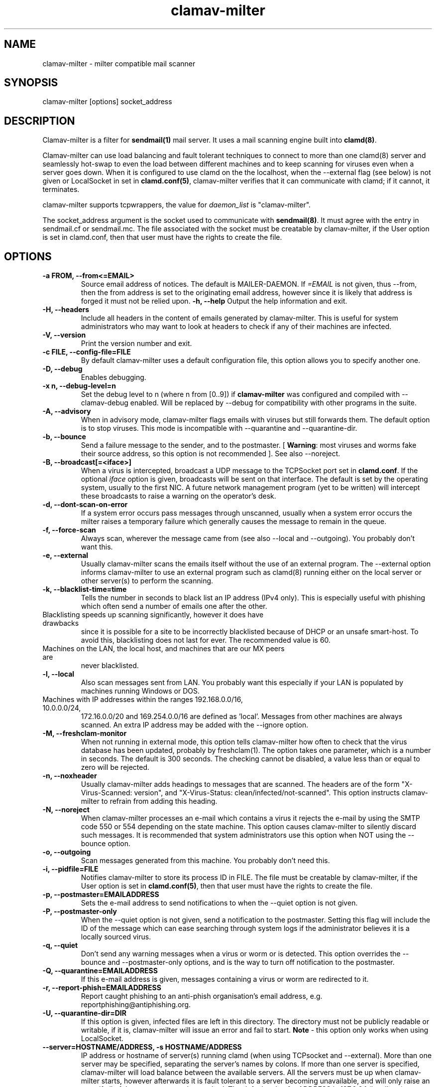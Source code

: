.TH "clamav-milter" "8" "March 23, 2004" "" "Clam AntiVirus"
.SH "NAME"
.LP
clamav\-milter \- milter compatible mail scanner
.SH "SYNOPSIS"
.LP
clamav\-milter [options] socket_address
.SH "DESCRIPTION"
.LP
Clamav\-milter is a filter for \fBsendmail(1)\fR mail server.
It uses a mail scanning engine built into \fBclamd(8)\fR.
.LP
Clamav\-milter can use load balancing and fault tolerant techniques to connect
to more than one clamd(8) server and seamlessly hot-swap to even the load
between different machines and to keep scanning for viruses even when a server
goes down.
When it is configured to use clamd on the the localhost, when
the \-\-external flag (see below) is not given or
LocalSocket in set in \fBclamd.conf(5)\fR,
clamav\-milter verifies that it can communicate with clamd; if it cannot, it
terminates.
.LP
clamav\-milter supports tcpwrappers, the value for \fIdaemon_list\fR
is "clamav\-milter".
.LP
The socket_address argument is the socket used to communicate with
\fBsendmail(8)\fR.
It must agree with the entry in sendmail.cf or sendmail.mc.
The file associated with the socket must be creatable by clamav\-milter,
if the User option is set in clamd.conf,
then that user must have the rights to create the file.
.SH "OPTIONS"
.LP

.TP
\fB-a FROM, \-\-from<=EMAIL>\fR
Source email address of notices. The default is MAILER-DAEMON.
If \fI=EMAIL\fR is not given, thus \-\-from, then the from address is set
to the originating email address, however since it is likely that address is
forged it must not be relied upon.
\fB\-h, \-\-help\fR
Output the help information and exit.
.TP
\fB\-H, \-\-headers\fR
Include all headers in the content of emails generated by clamav\-milter.
This is useful for system administrators who may want to look at headers
to check if any of their machines are infected.
.TP
\fB\-V, \-\-version\fR
Print the version number and exit.
.TP
\fB\-c FILE, \-\-config\-file=FILE\fR
By default clamav\-milter uses a default configuration file, this option allows you to specify another one.
.TP
\fB\-D, \-\-debug\fR
Enables debugging.
.TP
\fB\-x n, \-\-debug\-level=n\fR
Set the debug level to n (where n from [0..9]) if \fBclamav\-milter\fR was
configured and compiled with \-\-clamav-debug enabled.
Will be replaced by \-\-debug for compatibility with other programs in the
suite.
.TP
\fB-A, \-\-advisory\fR
When in advisory mode, clamav\-milter flags emails with viruses but
still forwards them. The default option is to stop viruses.
This mode is incompatible with \-\-quarantine and \-\-quarantine-dir.
.TP
\fB\-b, \-\-bounce\fR
Send a failure message to the sender, and to the postmaster.
[ \fBWarning\fR: most viruses and worms
fake their source address, so this option is not recommended ].
See also \-\-noreject.
.TP
\fB\-B, \-\-broadcast[=<iface>]\fR
When a virus is intercepted, broadcast a UDP message to the TCPSocket port set
in \fBclamd.conf\fR.
If the optional \fIiface\fR option is given, broadcasts will be sent on
that interface. The default is set by the operating system, usually to the
first NIC.
A future network management program (yet to be written) will intercept these
broadcasts to raise a warning on the operator's desk.
.TP
\fB-d, \-\-dont-scan-on-error\fR
If a system error occurs pass messages through unscanned,
usually when a system error occurs the milter raises a temporary failure which
generally causes the message to remain in the queue.
.TP
\fB-f, \-\-force-scan\fR
Always scan, wherever the message came from (see also --local and --outgoing).
You probably don't want this.
.TP
\fB-e, \-\-external\fR
Usually clamav\-milter scans the emails itself without the use of an
external program.
The \-\-external option informs clamav\-milter to use an external program such
as clamd(8) running either on the local server or other server(s) to perform
the scanning.
.TP
\fB\-k, \-\-blacklist-time=time\fR
Tells the number in seconds to black list an IP address (IPv4 only). This
is especially useful with phishing which often send a number of emails one
after the other.
.TP
Blacklisting speeds up scanning significantly, however it does have drawbacks
since it is possible for a site to be incorrectly blacklisted because of DHCP
or an unsafe smart-host.
To avoid this, blacklisting does not last for ever. The recommended value is
60.
.TP
Machines on the LAN, the local host, and machines that are our MX peers are
never blacklisted.
.TP
\fB-l, \-\-local\fR
Also scan messages sent from LAN. You probably want this especially if
your LAN is populated by machines running Windows or DOS.
.TP
Machines with IP addresses within the ranges 192.168.0.0/16, 10.0.0.0/24,
172.16.0.0/20 and 169.254.0.0/16 are defined as 'local'. Messages from
other machines are always scanned.
An extra IP address may be added with the \-\-ignore option.
.TP
\fB-M, \-\-freshclam-monitor\fR
When not running in external mode, this option tells clamav\-milter how
often to check that the virus database has been updated, probably by
freshclam(1).
The option takes one parameter, which is a number in seconds.
The default is 300 seconds.
The checking cannot be disabled, a value less than or equal to zero will be
rejected.
.TP
\fB-n, \-\-noxheader\fR
Usually clamav\-milter adds headings to messages that are scanned.
The headers are of the form "X-Virus-Scanned: version",
and "X-Virus-Status: clean/infected/not-scanned".
This option instructs
clamav\-milter to refrain from adding this heading.
.TP
\fB-N, \-\-noreject\fR
When clamav\-milter processes an e-mail which contains a virus it rejects
the e-mail by using the SMTP code 550 or 554 depending on the state machine.
This option causes clamav\-milter to silently discard such messages.
It is recommended that system administrators use this option when NOT using
the \-\-bounce option.
.TP
\fB-o, \-\-outgoing\fR
Scan messages generated from this machine. You probably don't need this.
.TP
\fB-i, \-\-pidfile=FILE\fR
Notifies clamav\-milter to store its process ID in FILE.
The file must be creatable by clamav\-milter,
if the User option is set in
\fBclamd.conf(5)\fR,
then that user must have the rights to create the file.
.TP
\fB-p, \-\-postmaster=EMAILADDRESS\fR
Sets the e-mail address to send notifications to when the \-\-quiet option
is not given.
.TP
\fB-P, \-\-postmaster-only\fR
When the \-\-quiet option is not given, send a notification to the postmaster.
Setting this flag will include the ID of the message which can ease searching
through system logs if the administrator believes it is a locally sourced
virus.
.TP
\fB-q, \-\-quiet\fR
Don't send any warning messages when a virus or worm or is detected.
This option overrides the \-\-bounce and \-\-postmaster-only options, and is
the way to turn off notification to the postmaster.
.TP
\fB-Q, \-\-quarantine=EMAILADDRESS\fR
If this e-mail address is given, messages containing a virus or worm are
redirected to it.
.TP
\fB-r, \-\-report-phish=EMAILADDRESS\fR
Report caught phishing to an anti-phish organisation's email address,
e.g. reportphishing@antiphishing.org.
.TP
\fB-U, \-\-quarantine-dir=DIR\fR
If this option is given, infected files are left in this directory.
The directory must not be publicly readable or writable, if it is,
clamav\-milter will issue an error and fail to start.
\fBNote\fR - this option only works when using LocalSocket.
.TP
\fB\-\-server=HOSTNAME/ADDRESS, \-s HOSTNAME/ADDRESS\fR
IP address or hostname of server(s) running clamd (when using TCPsocket and
\-\-external).
More than one server may be specified, separating the server's names by colons.
If more than one server is specified, clamav\-milter will load balance
between the available servers. All the servers must be up when clamav\-milter
starts, however afterwards it is fault tolerant to a server becoming
unavailable, and will only raise an error if all of the servers cannot be
reached.
The default value for ADDRESS is 127.0.0.1 (localhost).
.TP
\fB\-\-sign, \-S\fR
Add a hard\-coded signature to each scanned file. It is likely that this
signature will only display on the end user's terminal if the message is
plain/text or not encoded.
.TP
\fB\-\-signature-file, \-F\fR
Location of file to be appended to each scanned message. Overrides \-S.
.TP
\fB\-\-max\-children=n, \-m n\fR
Set a hint of the maximum number of children. If the number is hit the
maximum time a pending thread will be held up is set by \-\-timeout, so the
number of threads can exceed this number for short periods of time.
There is no default, if this argument is not \fBclamav\-milter\fR will
spawn as many children as is necessary up to the MaxThreads limit set
in \fBclamd.conf\fR.
When clamav\-milter has been built with SESSION mode this argument is
mandatory since it tells clamav\-milter the number of sessions to keep open
to clamd servers.
When not built with in SESSION mode it is unlikely that you will need this
unless your system is under great load.
Note, however, that the default build is for SESSION to be disabled.
.TP
\fB\-\-dont\-wait\fR
Tells clamav\-milter what do to if the max-children number is exceeded.
Usually clamav\-milter waits until a child dies or the timeout value has been
exceeded, which ever comes first, however with dont-wait enabled, clamav\-milter
will inform the remote SMTP client to retry later.
.TP
\fB\-\-ignore ipAddr\fR
\fIipAddr\fR is taken to be an extra IPv4 address which is treated as being on
the LAN for the purposes of the \-\-local argument.
.TP
\fB\-\-template\-file=file \-t file\fR
File points to a file whose contents is sent as the warning message whenever a
virus is intercepted.
Occurrences of %v within the file is replaced with the message
returned from clamd, which includes the name of the virus.
Occurrences of %h are replaced with the message's headers.
The %v string can be escaped thus, \\%v, to send the string %v.
The % character can be escaped thus, %%, to send the % character.
Any occurrence of strings in dollar signs are replaced with the appropriate
sendmail-variable, e.g. ${if_addr}$.
If the \-t option is not given, clamav\-milter defaults to a hard-coded message.
Note that to send warning messages, clamav\-milter must be able to execute
sendmail.
.TP
\fB\-\-template\-headers=file\fR
File points to a file whose contents are added to the headers of the
warning message given to the \fB\-\-template\-file\fR option.
For example, to state the character set of the message,
put "Content-Type: text/plain; charset=koi8-r" into the file.
.TP
\fB\-\-timeout=n \-T n\fR
Used in conjunction with max\-children. If clamav\-milter waits for more than
\fIn\fR seconds (default 300) it proceeds with scanning. Setting \fIn\fR to zero
will turn off the timeout and clamav\-milter will wait indefinitely for the
scanning to quit. In practice the timeout set by sendmail will then take over.
.TP
\fB\-\-detect-forged-local-address \-L\fR
When neither \-\-force, \-\-local nor \-\-outgoing is given,
this option intercepts incoming mails that incorrectly claim to be from the
local domain.
.TP
\fB\-\-whitelist-file=FILE, \-W file\fR
This option specifies a file which contains a list of e-mail addresses.
E-mails sent to these addresses will NOT be checked.
While this is not an Anti-Virus function, it is quite useful for some systems.
The address given to the \-\-quarantine directive is always white-listed.
.TP
\fB\-\-sendmail-cf=FILE\fR
When starting, clamav\-milter runs some sanity checks against the sendmail.cf
file, usually in /etc/sendmail.cf or /etc/mail/sendmail.cf. This directive
tells clamav\-milter where to find the sendmail.cf file.
.TP
\fB\-\-black-hole-mode\fR
Since \fIsendmail\fR calls its milters before it looks in its alias and virtuser
tables, clamav-milter can spend time looking for malware that's going to be
thrown away even if the message is clean.
.TP
Enable this to not scan these messages (in practice clamav\-milter will discard
these messages so the message doesn't go further down the milter call chain).
.TP
Sadly, because these days sendmail \-bv only works as root,
so this option is not compatible with the User directive in clamd.conf,
which some may view as a security risk.
Only enable this if your site has many addresses aliased to /dev/null.
.SH "BUGS"
There is no support for IPv6.
.SH "EXAMPLES"
.LP
clamav\-milter \-o local:/var/run/clamav/clmilter.sock
.SH "AUTHOR"
.LP
Nigel Horne <njh@bandsman.co.uk>
.SH "SEE ALSO"
.LP
sendmail(1), clamd(8), clamscan(1), freshclam(1), sigtool(1), clamd.conf(5), hosts_access(5)
